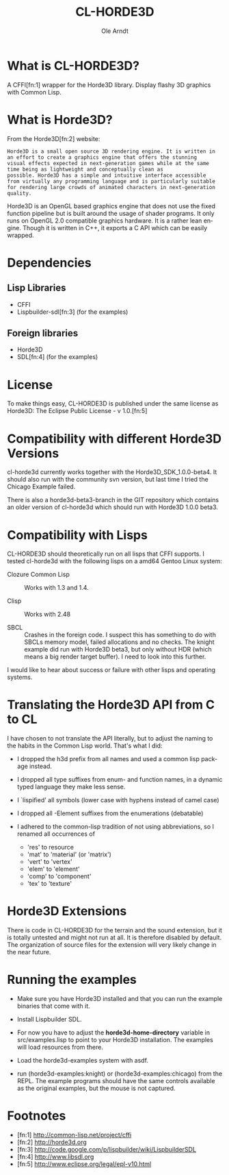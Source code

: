 #+TITLE:   CL-HORDE3D
#+AUTHOR:  Ole Arndt
#+LANGUAGE:  en
#+EMAIL:   anwyn@sugarshark.com
#+DESCRIPTION: A simple CFFI wrapper for the horde3d graphics engine.
#+LANGUAGE:  en
#+OPTIONS:   H:2 num:nil toc:nil \n:nil @:t ::t |:t ^:nil -:t f:t *:t <:t

* What is CL-HORDE3D?

  A CFFI[fn:1] wrapper for the Horde3D library. Display flashy 3D graphics
  with Common Lisp.

* What is Horde3D?

  From the Horde3D[fn:2] website:

#+BEGIN_EXAMPLE
  Horde3D is a small open source 3D rendering engine. It is written in
  an effort to create a graphics engine that offers the stunning
  visual effects expected in next-generation games while at the same
  time being as lightweight and conceptually clean as
  possible. Horde3D has a simple and intuitive interface accessible
  from virtually any programming language and is particularly suitable
  for rendering large crowds of animated characters in next-generation
  quality.
#+END_EXAMPLE

  Horde3D is an OpenGL based graphics engine that does not use the
  fixed function pipeline but is built around the usage of shader
  programs. It only runs on OpenGL 2.0 compatible graphics
  hardware. It is a rather lean engine. Though it is written in C++,
  it exports a C API which can be easily wrapped.

* Dependencies

** Lisp Libraries
   - CFFI
   - Lispbuilder-sdl[fn:3] (for the examples)

** Foreign libraries
   - Horde3D
   - SDL[fn:4] (for the examples)
   
* License
  
  To make things easy, CL-HORDE3D is published under the same license
  as Horde3D: The Eclipse Public License - v 1.0.[fn:5]

* Compatibility with different Horde3D Versions

  cl-horde3d currently works together with the
  Horde3D_SDK_1.0.0-beta4. It should also run with the community svn
  version, but last time I tried the Chicago Example failed.

  There is also a horde3d-beta3-branch in the GIT repository which
  contains an older version of cl-horde3d which should run with
  Horde3D 1.0.0 beta3.
  
* Compatibility with Lisps

  CL-HORDE3D should theoretically run on all lisps that CFFI supports.
  I tested cl-horde3d with the following lisps on a amd64 Gentoo
  Linux system:

  - Clozure Common Lisp :: Works with 1.3 and 1.4.

  - Clisp :: Works with 2.48

  - SBCL :: Crashes in the foreign code. I suspect this has something
       to do with SBCLs memory model, failed allocations and no
       checks. The knight example did run with Horde3D beta3, but only
       without HDR (which means a big render target buffer).  I need
       to look into this further.
  
  I would like to hear about success or failure with other lisps and
  operating systems.

* Translating the Horde3D API from C to CL
  
  I have chosen to not translate the API literally, but to adjust the
  naming to the habits in the Common Lisp world. That's what I did:

  - I dropped the h3d prefix from all names and used a common lisp package instead.

  - I dropped all type suffixes from enum- and function names, in a
    dynamic typed language they make less sense.

  - I `lispified' all symbols (lower case with hyphens instead of camel case)

  - I dropped all -Element suffixes from the enumerations (debatable)

  - I adhered to the common-lisp tradition of not using abbreviations,
    so I renamed all occurrences of

    + 'res' to resource
    + 'mat' to 'material' (or 'matrix')
    + 'vert' to 'vertex'
    + 'elem' to 'element'
    + 'comp' to 'component'
    + 'tex' to 'texture'

* Horde3D Extensions
  
  There is code in CL-HORDE3D for the terrain and the sound
  extension, but it is totally untested and might not run at all. It
  is therefore disabled by default. The organization of source files
  for the extension will very likely change in the near future.

* Running the examples

  - Make sure you have Horde3D installed and that you can run the
    example binaries that come with it.

  - Install Lispbuilder SDL.

  - For now you have to adjust the *horde3d-home-directory* variable
    in src/examples.lisp to point to your Horde3D installation. The
    examples will load resources from there.

  - Load the horde3d-examples system with asdf.

  - run (horde3d-examples:knight) or (horde3d-examples:chicago) from
    the REPL. The example programs should have the same controls
    available as the original examples, but the mouse is not captured.

* Footnotes

- [fn:1] http://common-lisp.net/project/cffi
- [fn:2] [[http://horde3d.org]]
- [fn:3] http://code.google.com/p/lispbuilder/wiki/LispbuilderSDL
- [fn:4] http://www.libsdl.org
- [fn:5] http://www.eclipse.org/legal/epl-v10.html

